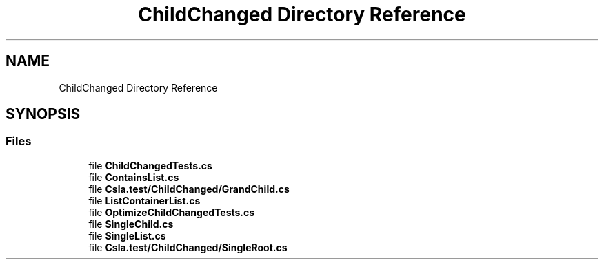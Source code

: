 .TH "ChildChanged Directory Reference" 3 "Wed Jul 21 2021" "Version 5.4.2" "CSLA.NET" \" -*- nroff -*-
.ad l
.nh
.SH NAME
ChildChanged Directory Reference
.SH SYNOPSIS
.br
.PP
.SS "Files"

.in +1c
.ti -1c
.RI "file \fBChildChangedTests\&.cs\fP"
.br
.ti -1c
.RI "file \fBContainsList\&.cs\fP"
.br
.ti -1c
.RI "file \fBCsla\&.test/ChildChanged/GrandChild\&.cs\fP"
.br
.ti -1c
.RI "file \fBListContainerList\&.cs\fP"
.br
.ti -1c
.RI "file \fBOptimizeChildChangedTests\&.cs\fP"
.br
.ti -1c
.RI "file \fBSingleChild\&.cs\fP"
.br
.ti -1c
.RI "file \fBSingleList\&.cs\fP"
.br
.ti -1c
.RI "file \fBCsla\&.test/ChildChanged/SingleRoot\&.cs\fP"
.br
.in -1c
